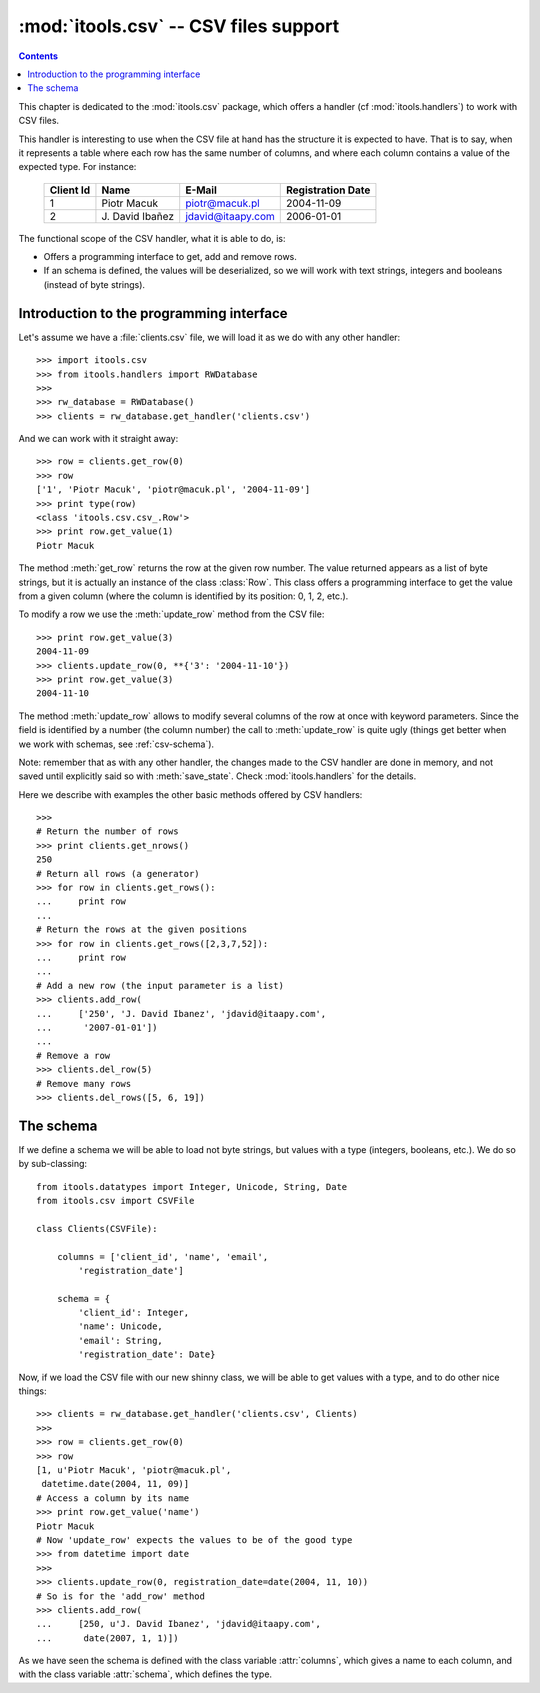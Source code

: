 :mod:`itools.csv` -- CSV files support
**************************************

.. module:: itools.csv
   :synopsis: a Comma Separated Values files support

.. index::
   single: CSV files

.. contents::


This chapter is dedicated to the :mod:`itools.csv` package, which offers a
handler (cf :mod:`itools.handlers`) to work with CSV files.

This handler is interesting to use when the CSV file at hand has the structure
it is expected to have. That is to say, when it represents a table where each
row has the same number of columns, and where each column contains a value of
the expected type. For instance:

  ========= ================ ================= =================
  Client Id Name             E-Mail            Registration Date
  ========= ================ ================= =================
  1         Piotr Macuk      piotr@macuk.pl    2004-11-09
  --------- ---------------- ----------------- -----------------
  2         \J. David Ibañez jdavid@itaapy.com 2006-01-01
  ========= ================ ================= =================

The functional scope of the CSV handler, what it is able to do, is:

* Offers a programming interface to get, add and remove rows.
* If an schema is defined, the values will be deserialized, so we will work
  with text strings, integers and booleans (instead of byte strings).


Introduction to the programming interface
=========================================

Let's assume we have a :file:`clients.csv` file, we will load it as we do with
any other handler::

    >>> import itools.csv
    >>> from itools.handlers import RWDatabase
    >>>
    >>> rw_database = RWDatabase()
    >>> clients = rw_database.get_handler('clients.csv')

And we can work with it straight away::

    >>> row = clients.get_row(0)
    >>> row
    ['1', 'Piotr Macuk', 'piotr@macuk.pl', '2004-11-09']
    >>> print type(row)
    <class 'itools.csv.csv_.Row'>
    >>> print row.get_value(1)
    Piotr Macuk

The method :meth:`get_row` returns the row at the given row number. The value
returned appears as a list of byte strings, but it is actually an instance of
the class :class:`Row`. This class offers a programming interface to get the
value from a given column (where the column is identified by its position: 0,
1, 2, etc.).

To modify a row we use the :meth:`update_row` method from the CSV file::

    >>> print row.get_value(3)
    2004-11-09
    >>> clients.update_row(0, **{'3': '2004-11-10'})
    >>> print row.get_value(3)
    2004-11-10

The method :meth:`update_row` allows to modify several columns of the row at
once with keyword parameters.  Since the field is identified by a number (the
column number) the call to :meth:`update_row` is quite ugly (things get better
when we work with schemas, see :ref:`csv-schema`).

Note: remember that as with any other handler, the changes made to the CSV
handler are done in memory, and not saved until explicitly said so with
:meth:`save_state`. Check :mod:`itools.handlers` for the details.

Here we describe with examples the other basic methods offered by CSV
handlers::

    >>>
    # Return the number of rows
    >>> print clients.get_nrows()
    250
    # Return all rows (a generator)
    >>> for row in clients.get_rows():
    ...     print row
    ...
    # Return the rows at the given positions
    >>> for row in clients.get_rows([2,3,7,52]):
    ...     print row
    ...
    # Add a new row (the input parameter is a list)
    >>> clients.add_row(
    ...     ['250', 'J. David Ibanez', 'jdavid@itaapy.com',
    ...      '2007-01-01'])
    ...
    # Remove a row
    >>> clients.del_row(5)
    # Remove many rows
    >>> clients.del_rows([5, 6, 19])


.. _csv-schema:

The schema
==========

If we define a schema we will be able to load not byte strings, but values
with a type (integers, booleans, etc.). We do so by sub-classing::

    from itools.datatypes import Integer, Unicode, String, Date
    from itools.csv import CSVFile

    class Clients(CSVFile):

        columns = ['client_id', 'name', 'email',
            'registration_date']

        schema = {
            'client_id': Integer,
            'name': Unicode,
            'email': String,
            'registration_date': Date}

Now, if we load the CSV file with our new shinny class, we will be able
to get values with a type, and to do other nice things::

    >>> clients = rw_database.get_handler('clients.csv', Clients)
    >>>
    >>> row = clients.get_row(0)
    >>> row
    [1, u'Piotr Macuk', 'piotr@macuk.pl',
     datetime.date(2004, 11, 09)]
    # Access a column by its name
    >>> print row.get_value('name')
    Piotr Macuk
    # Now 'update_row' expects the values to be of the good type
    >>> from datetime import date
    >>>
    >>> clients.update_row(0, registration_date=date(2004, 11, 10))
    # So is for the 'add_row' method
    >>> clients.add_row(
    ...     [250, u'J. David Ibanez', 'jdavid@itaapy.com',
    ...      date(2007, 1, 1)])

As we have seen the schema is defined with the class variable :attr:`columns`,
which gives a name to each column, and with the class variable :attr:`schema`,
which defines the type.

